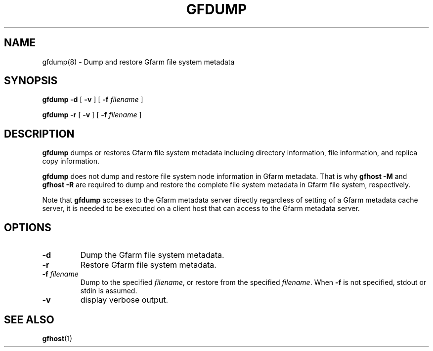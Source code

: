 .\" This manpage has been automatically generated by docbook2man 
.\" from a DocBook document.  This tool can be found at:
.\" <http://shell.ipoline.com/~elmert/comp/docbook2X/> 
.\" Please send any bug reports, improvements, comments, patches, 
.\" etc. to Steve Cheng <steve@ggi-project.org>.
.TH "GFDUMP" "8" "12 April 2007" "Gfarm" ""

.SH NAME
gfdump(8) \- Dump and restore Gfarm file system metadata
.SH SYNOPSIS

\fBgfdump\fR \fB-d\fR [ \fB-v\fR ] [ \fB-f \fIfilename\fB\fR ]


\fBgfdump\fR \fB-r\fR [ \fB-v\fR ] [ \fB-f \fIfilename\fB\fR ]

.SH "DESCRIPTION"
.PP
\fBgfdump\fR dumps or restores Gfarm file system
metadata including directory information, file information, and
replica copy information.
.PP
\fBgfdump\fR does not dump and restore file system
node information in Gfarm metadata.  That is why \fBgfhost
-M\fR and \fBgfhost -R\fR are required to dump and
restore the complete file system metadata in Gfarm file system,
respectively.
.PP
Note that \fBgfdump\fR accesses to the Gfarm
metadata server directly regardless of setting of a Gfarm metadata
cache server, it is needed to be executed on a client host that can
access to the Gfarm metadata server.
.SH "OPTIONS"
.TP
\fB-d\fR
Dump the Gfarm file system metadata.
.TP
\fB-r\fR
Restore Gfarm file system metadata.
.TP
\fB-f \fIfilename\fB\fR
Dump to the specified \fIfilename\fR, or
restore from the specified \fIfilename\fR\&.  When
\fB-f\fR is not specified, stdout or stdin is
assumed.
.TP
\fB-v\fR
display verbose output.
.SH "SEE ALSO"
.PP
\fBgfhost\fR(1)
